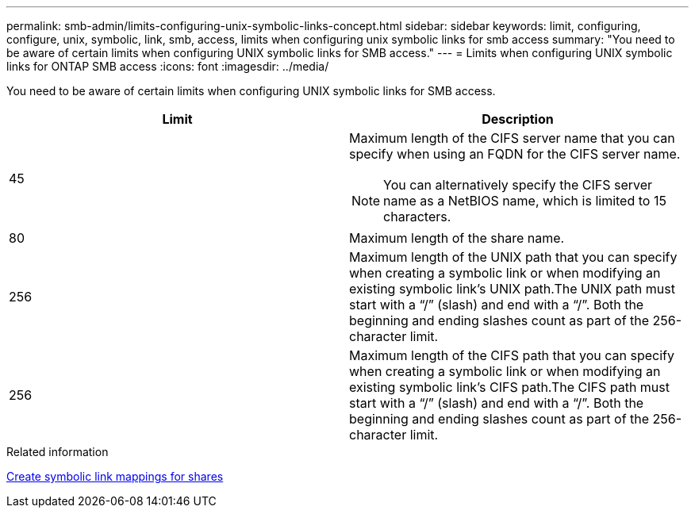 ---
permalink: smb-admin/limits-configuring-unix-symbolic-links-concept.html
sidebar: sidebar
keywords: limit, configuring, configure, unix, symbolic, link, smb, access, limits when configuring unix symbolic links for smb access
summary: "You need to be aware of certain limits when configuring UNIX symbolic links for SMB access."
---
= Limits when configuring UNIX symbolic links for ONTAP SMB access
:icons: font
:imagesdir: ../media/

[.lead]
You need to be aware of certain limits when configuring UNIX symbolic links for SMB access.

[options="header"]
|===
| Limit| Description
a|
45
a|
Maximum length of the CIFS server name that you can specify when using an FQDN for the CIFS server name.
[NOTE]
====
You can alternatively specify the CIFS server name as a NetBIOS name, which is limited to 15 characters.
====

a|
80
a|
Maximum length of the share name.
a|
256
a|
Maximum length of the UNIX path that you can specify when creating a symbolic link or when modifying an existing symbolic link's UNIX path.The UNIX path must start with a "`/`" (slash) and end with a "`/`". Both the beginning and ending slashes count as part of the 256-character limit.

a|
256
a|
Maximum length of the CIFS path that you can specify when creating a symbolic link or when modifying an existing symbolic link's CIFS path.The CIFS path must start with a "`/`" (slash) and end with a "`/`". Both the beginning and ending slashes count as part of the 256-character limit.

|===

.Related information

xref:create-symbolic-link-mappings-task.adoc[Create symbolic link mappings for shares]


// 2025 June 19, ONTAPDOC-2981